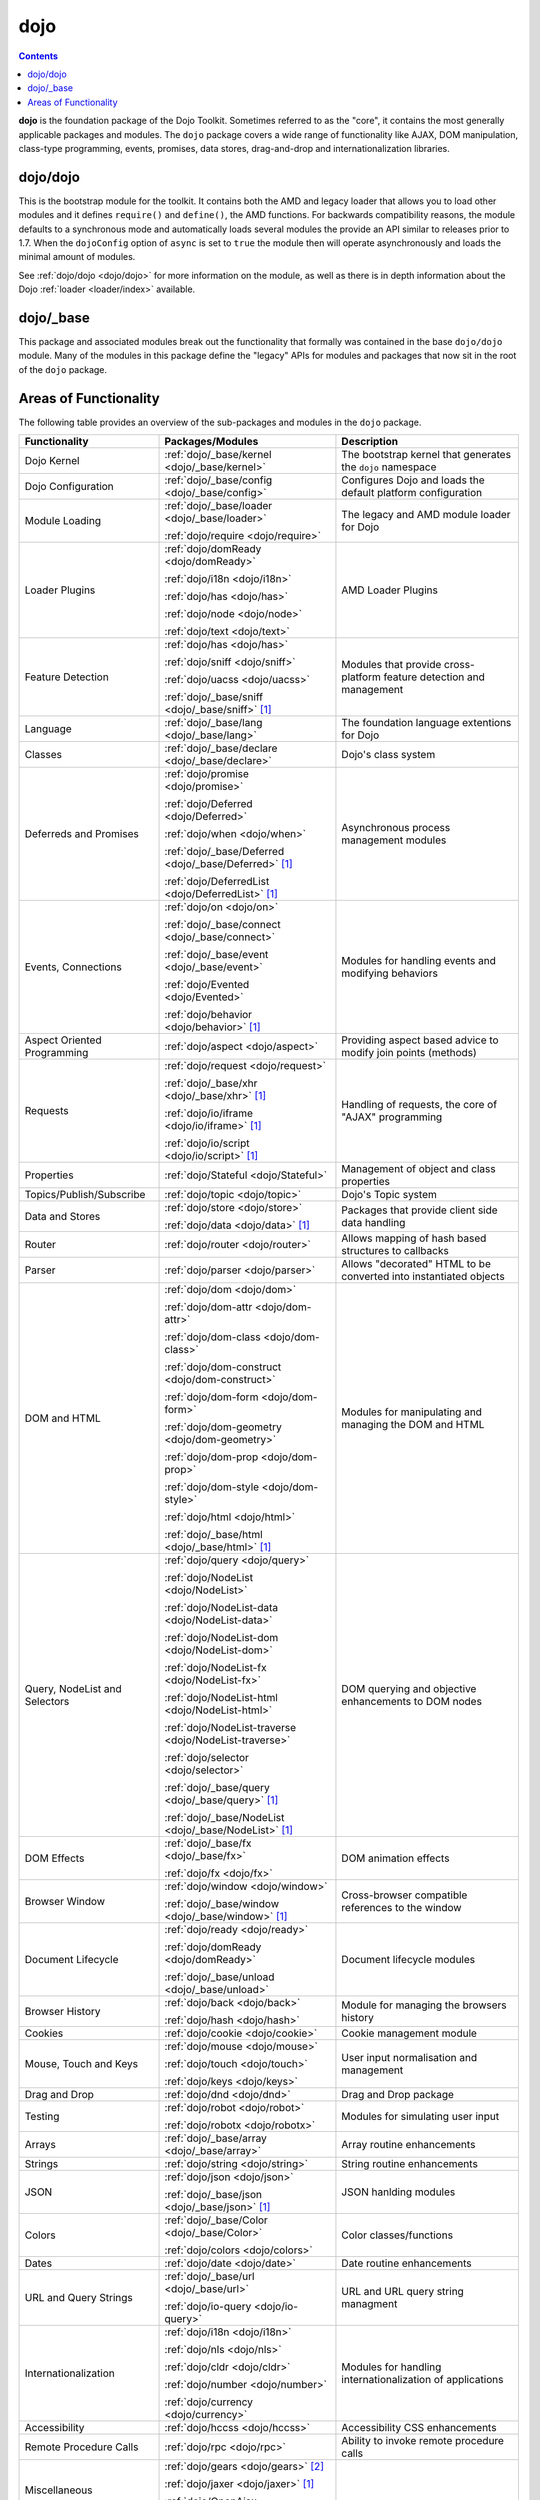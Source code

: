 .. _dojo/index:

====
dojo
====

.. contents ::
   :depth: 3


**dojo** is the foundation package of the Dojo Toolkit. Sometimes referred to as the "core", it contains the most
generally applicable packages and modules. The ``dojo`` package covers a wide range of functionality like AJAX, DOM
manipulation, class-type programming, events, promises, data stores, drag-and-drop and internationalization libraries.

dojo/dojo
=========

This is the bootstrap module for the toolkit.  It contains both the AMD and legacy loader that allows you to load other 
modules and it defines ``require()`` and ``define()``, the AMD functions.  For backwards compatibility reasons, the 
module defaults to a synchronous mode and automatically loads several modules the provide an API similar to releases 
prior to 1.7.  When the ``dojoConfig`` option of ``async`` is set to ``true`` the module then will operate 
asynchronously and loads the minimal amount of modules.

See :ref:`dojo/dojo <dojo/dojo>` for more information on the module, as well as there is in depth information about the 
Dojo :ref:`loader <loader/index>` available.

dojo/_base
==========

This package and associated modules break out the functionality that formally was contained in the base ``dojo/dojo`` 
module.  Many of the modules in this package define the "legacy" APIs for modules and packages that now sit in the root 
of the ``dojo`` package.

Areas of Functionality
======================

The following table provides an overview of the sub-packages and modules in the ``dojo`` package.

============================= ====================================================== ===================================
Functionality                 Packages/Modules                                       Description
============================= ====================================================== ===================================
Dojo Kernel                   :ref:`dojo/_base/kernel <dojo/_base/kernel>`           The bootstrap kernel that 
                                                                                     generates the ``dojo`` namespace
Dojo Configuration            :ref:`dojo/_base/config <dojo/_base/config>`           Configures Dojo and loads the 
                                                                                     default platform configuration
Module Loading                :ref:`dojo/_base/loader <dojo/_base/loader>`           The legacy and AMD module loader 
                                                                                     for Dojo
                              :ref:`dojo/require <dojo/require>`
Loader Plugins                :ref:`dojo/domReady <dojo/domReady>`                   AMD Loader Plugins
                              
                              :ref:`dojo/i18n <dojo/i18n>`
                              
                              :ref:`dojo/has <dojo/has>`
                              
                              :ref:`dojo/node <dojo/node>`
                              
                              :ref:`dojo/text <dojo/text>`
Feature Detection             :ref:`dojo/has <dojo/has>`                             Modules that provide 
                                                                                     cross-platform feature detection 
                              :ref:`dojo/sniff <dojo/sniff>`                         and management
                              
                              :ref:`dojo/uacss <dojo/uacss>`
                              
                              :ref:`dojo/_base/sniff <dojo/_base/sniff>` [1]_
Language                      :ref:`dojo/_base/lang <dojo/_base/lang>`               The foundation language extentions 
                                                                                     for Dojo
Classes                       :ref:`dojo/_base/declare <dojo/_base/declare>`         Dojo's class system
Deferreds and Promises        :ref:`dojo/promise <dojo/promise>`                     Asynchronous process management 
                                                                                     modules
                              :ref:`dojo/Deferred <dojo/Deferred>`
                              
                              :ref:`dojo/when <dojo/when>`
                              
                              :ref:`dojo/_base/Deferred <dojo/_base/Deferred>` [1]_
                              
                              :ref:`dojo/DeferredList <dojo/DeferredList>` [1]_
Events, Connections           :ref:`dojo/on <dojo/on>`                               Modules for handling events and 
                                                                                     modifying behaviors
                              :ref:`dojo/_base/connect <dojo/_base/connect>`
                              
                              :ref:`dojo/_base/event <dojo/_base/event>`
                              
                              :ref:`dojo/Evented <dojo/Evented>`
                              
                              :ref:`dojo/behavior <dojo/behavior>` [1]_
Aspect Oriented Programming   :ref:`dojo/aspect <dojo/aspect>`                       Providing aspect based advice to 
                                                                                     modify join points (methods)
Requests                      :ref:`dojo/request <dojo/request>`                     Handling of requests, the core of 
                                                                                     "AJAX" programming
                              :ref:`dojo/_base/xhr <dojo/_base/xhr>` [1]_
                              
                              :ref:`dojo/io/iframe <dojo/io/iframe>` [1]_
                              
                              :ref:`dojo/io/script <dojo/io/script>` [1]_
Properties                    :ref:`dojo/Stateful <dojo/Stateful>`                   Management of object and class 
                                                                                     properties
Topics/Publish/Subscribe      :ref:`dojo/topic <dojo/topic>`                         Dojo's Topic system
Data and Stores               :ref:`dojo/store <dojo/store>`                         Packages that provide client side 
                                                                                     data handling
                              :ref:`dojo/data <dojo/data>` [1]_
Router                        :ref:`dojo/router <dojo/router>`                       Allows mapping of hash based 
                                                                                     structures to callbacks
Parser                        :ref:`dojo/parser <dojo/parser>`                       Allows "decorated" HTML to be 
                                                                                     converted into instantiated objects
DOM and HTML                  :ref:`dojo/dom <dojo/dom>`                             Modules for manipulating and 
                                                                                     managing the DOM and HTML
                              :ref:`dojo/dom-attr <dojo/dom-attr>`
                              
                              :ref:`dojo/dom-class <dojo/dom-class>`
                              
                              :ref:`dojo/dom-construct <dojo/dom-construct>`
                              
                              :ref:`dojo/dom-form <dojo/dom-form>`
                              
                              :ref:`dojo/dom-geometry <dojo/dom-geometry>`
                              
                              :ref:`dojo/dom-prop <dojo/dom-prop>`
                              
                              :ref:`dojo/dom-style <dojo/dom-style>`
                              
                              :ref:`dojo/html <dojo/html>`
                              
                              :ref:`dojo/_base/html <dojo/_base/html>` [1]_
Query, NodeList and Selectors :ref:`dojo/query <dojo/query>`                         DOM querying and objective 
                                                                                     enhancements to DOM nodes
                              :ref:`dojo/NodeList <dojo/NodeList>`
                              
                              :ref:`dojo/NodeList-data <dojo/NodeList-data>`
                              
                              :ref:`dojo/NodeList-dom <dojo/NodeList-dom>`
                              
                              :ref:`dojo/NodeList-fx <dojo/NodeList-fx>`
                              
                              :ref:`dojo/NodeList-html <dojo/NodeList-html>`
                              
                              :ref:`dojo/NodeList-traverse <dojo/NodeList-traverse>`
                              
                              :ref:`dojo/selector <dojo/selector>`
                              
                              :ref:`dojo/_base/query <dojo/_base/query>` [1]_
                              
                              :ref:`dojo/_base/NodeList <dojo/_base/NodeList>` [1]_
DOM Effects                   :ref:`dojo/_base/fx <dojo/_base/fx>`                   DOM animation effects

                              :ref:`dojo/fx <dojo/fx>`
Browser Window                :ref:`dojo/window <dojo/window>`                       Cross-browser compatible 
                                                                                     references to the window
                              :ref:`dojo/_base/window <dojo/_base/window>` [1]_
Document Lifecycle            :ref:`dojo/ready <dojo/ready>`                         Document lifecycle modules

                              :ref:`dojo/domReady <dojo/domReady>`
                              
                              :ref:`dojo/_base/unload <dojo/_base/unload>`
Browser History               :ref:`dojo/back <dojo/back>`                           Module for managing the browsers 
                                                                                     history
                              :ref:`dojo/hash <dojo/hash>`
Cookies                       :ref:`dojo/cookie <dojo/cookie>`                       Cookie management module
Mouse, Touch and Keys         :ref:`dojo/mouse <dojo/mouse>`                         User input normalisation and 
                                                                                     management
                              :ref:`dojo/touch <dojo/touch>`
                              
                              :ref:`dojo/keys <dojo/keys>`
Drag and Drop                 :ref:`dojo/dnd <dojo/dnd>`                             Drag and Drop package
Testing                       :ref:`dojo/robot <dojo/robot>`                         Modules for simulating user input

                              :ref:`dojo/robotx <dojo/robotx>`
Arrays                        :ref:`dojo/_base/array <dojo/_base/array>`             Array routine enhancements
Strings                       :ref:`dojo/string <dojo/string>`                       String routine enhancements
JSON                          :ref:`dojo/json <dojo/json>`                           JSON hanlding modules

                              :ref:`dojo/_base/json <dojo/_base/json>` [1]_
Colors                        :ref:`dojo/_base/Color <dojo/_base/Color>`             Color classes/functions

                              :ref:`dojo/colors <dojo/colors>`
Dates                         :ref:`dojo/date <dojo/date>`                           Date routine enhancements
URL and Query Strings         :ref:`dojo/_base/url <dojo/_base/url>`                 URL and URL query string managment

                              :ref:`dojo/io-query <dojo/io-query>`
Internationalization          :ref:`dojo/i18n <dojo/i18n>`                           Modules for handling 
                                                                                     internationalization of 
                              :ref:`dojo/nls <dojo/nls>`                             applications
                              
                              :ref:`dojo/cldr <dojo/cldr>`

                              :ref:`dojo/number <dojo/number>`
                              
                              :ref:`dojo/currency <dojo/currency>`
Accessibility                 :ref:`dojo/hccss <dojo/hccss>`                         Accessibility CSS enhancements
Remote Procedure Calls        :ref:`dojo/rpc <dojo/rpc>`                             Ability to invoke remote procedure 
                                                                                     calls
Miscellaneous                 :ref:`dojo/gears <dojo/gears>` [2]_
                              
                              :ref:`dojo/jaxer <dojo/jaxer>` [1]_
                              
                              :ref:`dojo/OpenAjax <dojo/OpenAjax>`
============================= ====================================================== ===================================

.. [1] This package/module is *deprecated*

.. [2] While the package/module is supported the technology it relies upon is deprecated
